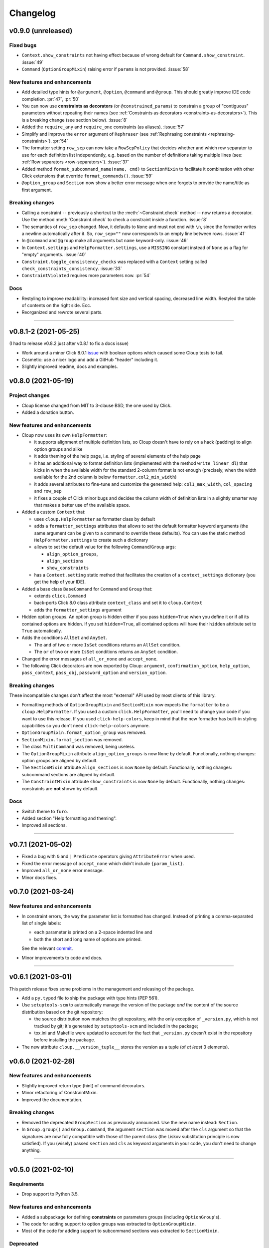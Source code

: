 =========
Changelog
=========

..  v0.X.X (in development)
    =======================
    New features and enhancements
    -----------------------------
    Bug fixes
    -----------------------------
    Breaking changes
    ----------------
    Deprecated
    ----------

v0.9.0 (unreleased)
===================

Fixed bugs
----------
- ``Context.show_constraints`` not having effect because of wrong default for
  ``Command.show_constraint``. :issue:`49`

- ``Command`` (``OptionGroupMixin``) raising error if ``params`` is not provided.
  :issue:`58`

New features and enhancements
-----------------------------
- Add detailed type hints for ``@argument``, ``@option``, ``@command`` and ``@group``.
  This should greatly improve IDE code completion. :pr:`47`, :pr:`50`

- You can now use **constraints as decorators** (or ``@constrained_params``) to
  constrain a group of "contiguous" parameters without repeating their names
  (see :ref:`Constraints as decorators <constraints-as-decorators>`). This is
  a breaking change (see section below). :issue:`8`

- Added the ``require_any`` and ``require_one`` constraints (as aliases). :issue:`57`

- Simplify and improve the ``error`` argument of ``Rephraser``
  (see :ref:`Rephrasing constraints <rephrasing-constraints>`). :pr:`54`

- The formatter setting ``row_sep`` can now take a ``RowSepPolicy`` that decides
  whether and which row separator to use for each definition list independently,
  e.g. based on the number of definitions taking multiple lines
  (see: :ref:`Row separators <row-separators>`). :issue:`37`

- Added method ``format_subcommand_name(name, cmd)`` to ``SectionMixin`` to
  facilitate it combination with other Click extensions that override
  ``format_commands()``. :issue:`59`

- ``@option_group`` and ``Section`` now show a better error message when one forgets
  to provide the name/title as first argument.

Breaking changes
----------------
- Calling a constraint -- previously a shortcut to the :meth:`~Constraint.check`
  method -- now returns a decorator. Use the method :meth:`Constraint.check`
  to check a constraint inside a function. :issue:`8`

- The semantics of ``row_sep`` changed. Now, it defaults to ``None`` and must
  not end with ``\n``, since the formatter writes a newline automatically
  after it. So, ``row_sep=""`` now corresponds to an empty line between rows.
  :issue:`41`

- In ``@command`` and ``@group`` make all arguments but ``name`` keyword-only.
  :issue:`46`

- In ``Context.settings`` and ``HelpFormatter.settings``, use a ``MISSING``
  constant instead of ``None`` as a flag for "empty" arguments. :issue:`40`

- ``Constraint.toggle_consistency_checks`` was replaced with a ``Context``
  setting called ``check_constraints_consistency``. :issue:`33`

- ``ConstraintViolated`` requires more parameters now. :pr:`54`

Docs
----
- Restyling to improve readability: increased font size and vertical spacing,
  decreased line width. Restyled the table of contents on the right side. Ecc.
- Reorganized and rewrote several parts.

--------------------------------------------------------------------------------

v0.8.1-2 (2021-05-25)
=====================

(I had to release v0.8.2 just after v0.8.1 to fix a docs issue)

- Work around a minor Click 8.0.1 `issue <https://github.com/pallets/click/issues/1925>`_
  with boolean options which caused some Cloup tests to fail.

- Cosmetic: use a nicer logo and add a GitHub "header" including it.

- Slightly improved readme, docs and examples.


v0.8.0 (2021-05-19)
===================

Project changes
---------------
- Cloup license changed from MIT to 3-clause BSD, the one used by Click.
- Added a donation button.


New features and enhancements
-----------------------------
- Cloup now uses its own ``HelpFormatter``:

  * it supports alignment of multiple definition lists, so Cloup doesn't have to
    rely on a hack (padding) to align option groups and alike

  * it adds theming of the help page, i.e. styling of several elements of the
    help page

  * it has an additional way to format definition lists (implemented with the
    method ``write_linear_dl``) that kicks in when the available width for the
    standard 2-column format is not enough (precisely, when the width available
    for the 2nd column is below ``formatter.col2_min_width``)

  * it adds several attributes to fine-tune and customize the generated help:
    ``col1_max_width``, ``col_spacing`` and ``row_sep``

  * it fixes a couple of Click minor bugs and decides the column width of
    definition lists in a slightly smarter way that makes a better use of the
    available space.

- Added a custom ``Context`` that:

  * uses ``cloup.HelpFormatter`` as formatter class by default
  * adds a ``formatter_settings`` attributes that allows to set the default
    formatter keyword arguments (the same argument can be given to a command to
    override these defaults). You can use the static method
    ``HelpFormatter.settings`` to create such a dictionary
  * allows to set the default value for the following ``Command``/``Group`` args:

    * ``align_option_groups``,
    * ``align_sections``
    * ``show_constraints``

  * has a ``Context.setting`` static method that facilitates the creation of a
    ``context_settings`` dictionary (you get the help of your IDE).

- Added a base class ``BaseCommand`` for ``Command`` and ``Group`` that:

  - extends ``click.Command``
  - back-ports Click 8.0 class attribute ``context_class`` and set it to ``cloup.Context``
  - adds the ``formatter_settings`` argument

- Hidden option groups. An option group is hidden either if you pass
  ``hidden=True`` when you define it or if all its contained options are hidden.
  If you set ``hidden=True``, all contained options will have their ``hidden``
  attribute set to ``True`` automatically.

- Adds the conditions ``AllSet`` and ``AnySet``.

  * The ``and`` of two or more ``IsSet`` conditions returns an ``AllSet`` condition.
  * The ``or`` of two or more ``IsSet`` conditions returns an ``AnySet`` condition.

- Changed the error messages of ``all_or_none`` and ``accept_none``.

- The following Click decorators are now exported by Cloup: ``argument``,
  ``confirmation_option``, ``help_option``, ``pass_context``, ``pass_obj``,
  ``password_option`` and ``version_option``.

Breaking changes
----------------
These incompatible changes don't affect the most "external" API used by most
clients of this library.

- Formatting methods of ``OptionGroupMixin`` and ``SectionMixin`` now expects
  the ``formatter`` to be a ``cloup.HelpFormatter``.
  If you used a custom ``click.HelpFormatter``, you'll need to change your code
  if you want to use this release. If you used ``click-help-colors``, keep in
  mind that the new formatter has built-in styling capabilities so you don't
  need ``click-help-colors`` anymore.

- ``OptionGroupMixin.format_option_group`` was removed.

- ``SectionMixin.format_section`` was removed.

- The class ``MultiCommand`` was removed, being useless.

- The ``OptionGroupMixin`` attribute ``align_option_groups`` is now ``None`` by default.
  Functionally, nothing changes: option groups are aligned by default.

- The ``SectionMixin`` attribute ``align_sections`` is now ``None`` by default.
  Functionally, nothing changes: subcommand sections are aligned by default.

- The ``ConstraintMixin`` attribute ``show_constraints`` is now ``None`` by default.
  Functionally, nothing changes: constraints are **not** shown by default.

Docs
----
- Switch theme to ``furo``.
- Added section "Help formatting and theming".
- Improved all sections.

--------------------------------------------------------------------------------

v0.7.1 (2021-05-02)
===================
- Fixed a bug with ``&`` and ``|`` ``Predicate`` operators giving ``AttributeError``
  when used.
- Fixed the error message of ``accept_none`` which didn't include ``{param_list}``.
- Improved ``all_or_none`` error message.
- Minor docs fixes.


v0.7.0 (2021-03-24)
===================
New features and enhancements
-----------------------------
- In constraint errors, the way the parameter list is formatted has changed.
  Instead of printing a comma-separated list of single labels:

  * each parameter is printed on a 2-space indented line and
  * both the short and long name of options are printed.

  See the relevant `commit <https://github.com/janLuke/cloup/commit/0280323e481bcca2b941a49c9133b06685e4bbe1>`_.

- Minor improvements to code and docs.

--------------------------------------------------------------------------------

v0.6.1 (2021-03-01)
===================
This patch release fixes some problems in the management and releasing of
the package.

- Add a ``py.typed`` file to ship the package with type hints (PEP 561).
- Use ``setuptools-scm`` to automatically manage the version of the package
  *and* the content of the source distribution based on the git repository:

  * the source distribution now matches the git repository, with the only
    exception of ``_version.py``, which is not tracked by git; it's generated by
    ``setuptools-scm`` and included in the package;

  * tox.ini and Makefile were updated to account for the fact that ``_version.py``
    doesn't exist in the repository before installing the package.

- The new attribute ``cloup.__version_tuple__`` stores the version as a tuple
  (of *at least* 3 elements).


v0.6.0 (2021-02-28)
===================

New features and enhancements
-----------------------------
- Slightly improved return type (hint) of command decorators.
- Minor refactoring of ConstraintMixin.
- Improved the documentation.

Breaking changes
----------------
- Removed the deprecated ``GroupSection`` as previously announced.
  Use the new name instead: ``Section``.
- In ``Group.group()`` and ``Group.command``, the argument ``section`` was moved
  after the ``cls`` argument so that the signatures are now fully compatible with
  those of the parent class (the Liskov substitution principle is now satisfied).
  If you (wisely) passed ``section`` and ``cls`` as keyword arguments in your
  code, you don't need to change anything.

--------------------------------------------------------------------------------

v0.5.0 (2021-02-10)
===================
Requirements
------------
- Drop support to Python 3.5.

New features and enhancements
-----------------------------
- Added a subpackage for defining **constraints** on parameters groups
  (including ``OptionGroup``'s).
- The code for adding support to option groups was extracted to ``OptionGroupMixin``.
- Most of the code for adding support to subcommand sections was extracted to
  ``SectionMixin``.

Deprecated
----------
- ``GroupSection`` was renamed as ``Section``.

Project changes
---------------
- Migrated from TravisCI to GitHub Actions.

--------------------------------------------------------------------------------

v0.4.0 (2021-01-10)
===================

Requirements
------------
- This is the last release officially supporting Python 3.5.

New features and enhancements
-----------------------------
- Changed the internal (non-public) structure of the package.
- Minor code improvements.

Project changes
---------------
- New documentation (hosted by ReadTheDocs)
- Tox, TravisCI, Makefile completely rewritten.

--------------------------------------------------------------------------------

v0.3.0 (2020-03-26)
===================
Breaking changes
----------------
- ``option_groups`` decorator now takes options as positional arguments ``*options``;
- ``Group.section`` decorator now takes sections as positional arguments ``*sections``;
- ``align_sections_help`` was renamed to ``align_sections``;
- ``GroupSection.__init__() sorted_`` argument was renamed to ``sorted``.

Other changes
-------------
- Additional signature for ``option_group``: you can pass the ``help`` argument
  as 2nd positional argument.
- Aligned option groups (option ``align_option_groups`` with default ``True``).
- More refactoring and testing.

--------------------------------------------------------------------------------

v0.2.0 (2020-03-11)
===================
- [Feature] Add possibility of organizing subcommands of a cloup.Group in
  multiple help sections.
- Various code improvements.
- Backward incompatible change:
    - rename ``CloupCommand`` and ``CloupGroup`` resp. to just ``Command`` and ``Group``.

--------------------------------------------------------------------------------

v0.1.0 (2020-02-25)
===================
- First release on PyPI.

